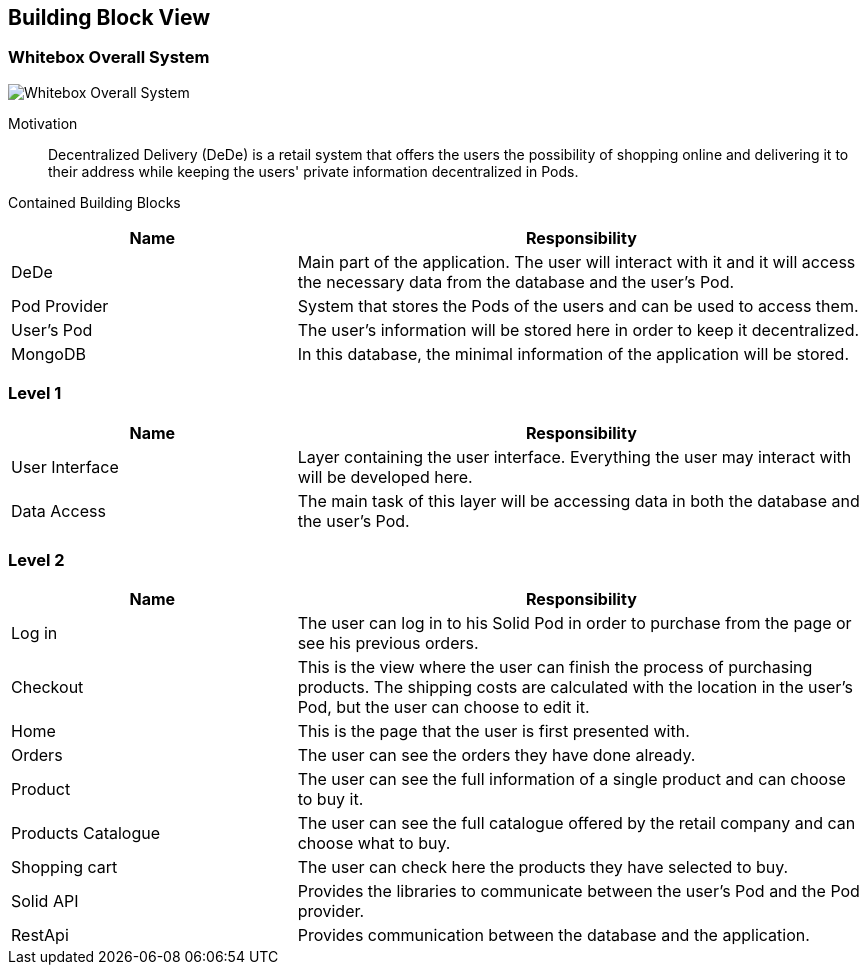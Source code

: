 [[section-building-block-view]]


== Building Block View

=== Whitebox Overall System

image:05_building_blocks_overview.png["Whitebox Overall System"]

Motivation::

Decentralized Delivery (DeDe) is a retail system that offers the users the possibility of shopping online and delivering it to their address while keeping the users' private information decentralized in Pods.


Contained Building Blocks::

[cols="1,2" options="header"]
|===
| **Name** | **Responsibility**
| DeDe | Main part of the application. The user will interact with it and it will access the necessary data from the database and the user's Pod.
| Pod Provider | System that stores the Pods of the users and can be used to access them.
| User's Pod | The user's information will be stored here in order to keep it decentralized.
| MongoDB | In this database, the minimal information of the application will be stored.
|===



=== Level 1

[cols="1,2" options="header"]
|===
| **Name** | **Responsibility**
| User Interface | Layer containing the user interface. Everything the user may interact with will be developed here.
| Data Access | The main task of this layer will be accessing data in both the database and the user's Pod.
|===



=== Level 2

[cols="1,2" options="header"]
|===
| **Name** | **Responsibility**
| Log in | The user can log in to his Solid Pod in order to purchase from the page or see his previous orders.
| Checkout | This is the view where the user can finish the process of purchasing products. The shipping costs are calculated with the location in the user's Pod, but the user can choose to edit it.
| Home | This is the page that the user is first presented with.
| Orders | The user can see the orders they have done already.
| Product | The user can see the full information of a single product and can choose to buy it.
| Products Catalogue | The user can see the full catalogue offered by the retail company and can choose what to buy.
| Shopping cart | The user can check here the products they have selected to buy.
| Solid API | Provides the libraries to communicate between the user's Pod and the Pod provider.
| RestApi | Provides communication between the database and the application.
|===
